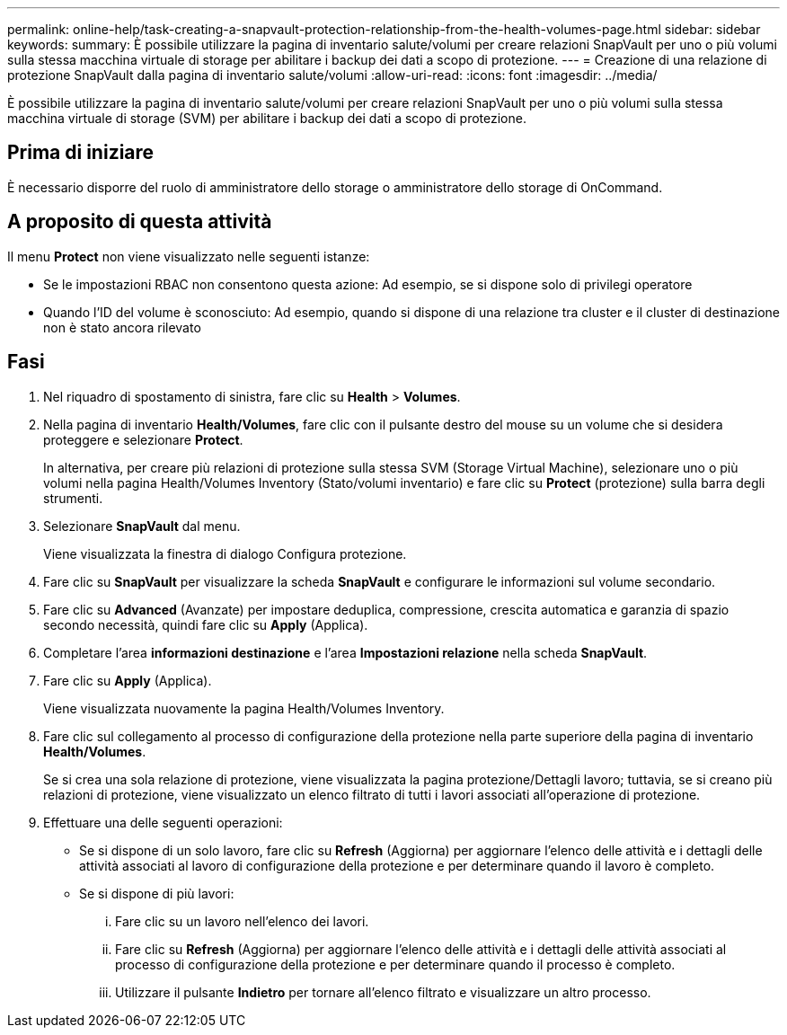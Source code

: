 ---
permalink: online-help/task-creating-a-snapvault-protection-relationship-from-the-health-volumes-page.html 
sidebar: sidebar 
keywords:  
summary: È possibile utilizzare la pagina di inventario salute/volumi per creare relazioni SnapVault per uno o più volumi sulla stessa macchina virtuale di storage per abilitare i backup dei dati a scopo di protezione. 
---
= Creazione di una relazione di protezione SnapVault dalla pagina di inventario salute/volumi
:allow-uri-read: 
:icons: font
:imagesdir: ../media/


[role="lead"]
È possibile utilizzare la pagina di inventario salute/volumi per creare relazioni SnapVault per uno o più volumi sulla stessa macchina virtuale di storage (SVM) per abilitare i backup dei dati a scopo di protezione.



== Prima di iniziare

È necessario disporre del ruolo di amministratore dello storage o amministratore dello storage di OnCommand.



== A proposito di questa attività

Il menu *Protect* non viene visualizzato nelle seguenti istanze:

* Se le impostazioni RBAC non consentono questa azione: Ad esempio, se si dispone solo di privilegi operatore
* Quando l'ID del volume è sconosciuto: Ad esempio, quando si dispone di una relazione tra cluster e il cluster di destinazione non è stato ancora rilevato




== Fasi

. Nel riquadro di spostamento di sinistra, fare clic su *Health* > *Volumes*.
. Nella pagina di inventario *Health/Volumes*, fare clic con il pulsante destro del mouse su un volume che si desidera proteggere e selezionare *Protect*.
+
In alternativa, per creare più relazioni di protezione sulla stessa SVM (Storage Virtual Machine), selezionare uno o più volumi nella pagina Health/Volumes Inventory (Stato/volumi inventario) e fare clic su *Protect* (protezione) sulla barra degli strumenti.

. Selezionare *SnapVault* dal menu.
+
Viene visualizzata la finestra di dialogo Configura protezione.

. Fare clic su *SnapVault* per visualizzare la scheda *SnapVault* e configurare le informazioni sul volume secondario.
. Fare clic su *Advanced* (Avanzate) per impostare deduplica, compressione, crescita automatica e garanzia di spazio secondo necessità, quindi fare clic su *Apply* (Applica).
. Completare l'area *informazioni destinazione* e l'area *Impostazioni relazione* nella scheda *SnapVault*.
. Fare clic su *Apply* (Applica).
+
Viene visualizzata nuovamente la pagina Health/Volumes Inventory.

. Fare clic sul collegamento al processo di configurazione della protezione nella parte superiore della pagina di inventario *Health/Volumes*.
+
Se si crea una sola relazione di protezione, viene visualizzata la pagina protezione/Dettagli lavoro; tuttavia, se si creano più relazioni di protezione, viene visualizzato un elenco filtrato di tutti i lavori associati all'operazione di protezione.

. Effettuare una delle seguenti operazioni:
+
** Se si dispone di un solo lavoro, fare clic su *Refresh* (Aggiorna) per aggiornare l'elenco delle attività e i dettagli delle attività associati al lavoro di configurazione della protezione e per determinare quando il lavoro è completo.
** Se si dispone di più lavori:
+
... Fare clic su un lavoro nell'elenco dei lavori.
... Fare clic su *Refresh* (Aggiorna) per aggiornare l'elenco delle attività e i dettagli delle attività associati al processo di configurazione della protezione e per determinare quando il processo è completo.
... Utilizzare il pulsante *Indietro* per tornare all'elenco filtrato e visualizzare un altro processo.





